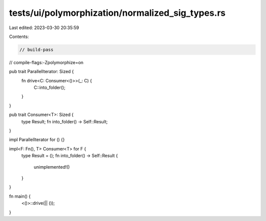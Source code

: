 tests/ui/polymorphization/normalized_sig_types.rs
=================================================

Last edited: 2023-03-30 20:35:59

Contents:

.. code-block:: rs

    // build-pass
// compile-flags:-Zpolymorphize=on

pub trait ParallelIterator: Sized {
    fn drive<C: Consumer<()>>(_: C) {
        C::into_folder();
    }
}

pub trait Consumer<T>: Sized {
    type Result;
    fn into_folder() -> Self::Result;
}

impl ParallelIterator for () {}

impl<F: Fn(), T> Consumer<T> for F {
    type Result = ();
    fn into_folder() -> Self::Result {
        unimplemented!()
    }
}

fn main() {
    <()>::drive(|| ());
}


